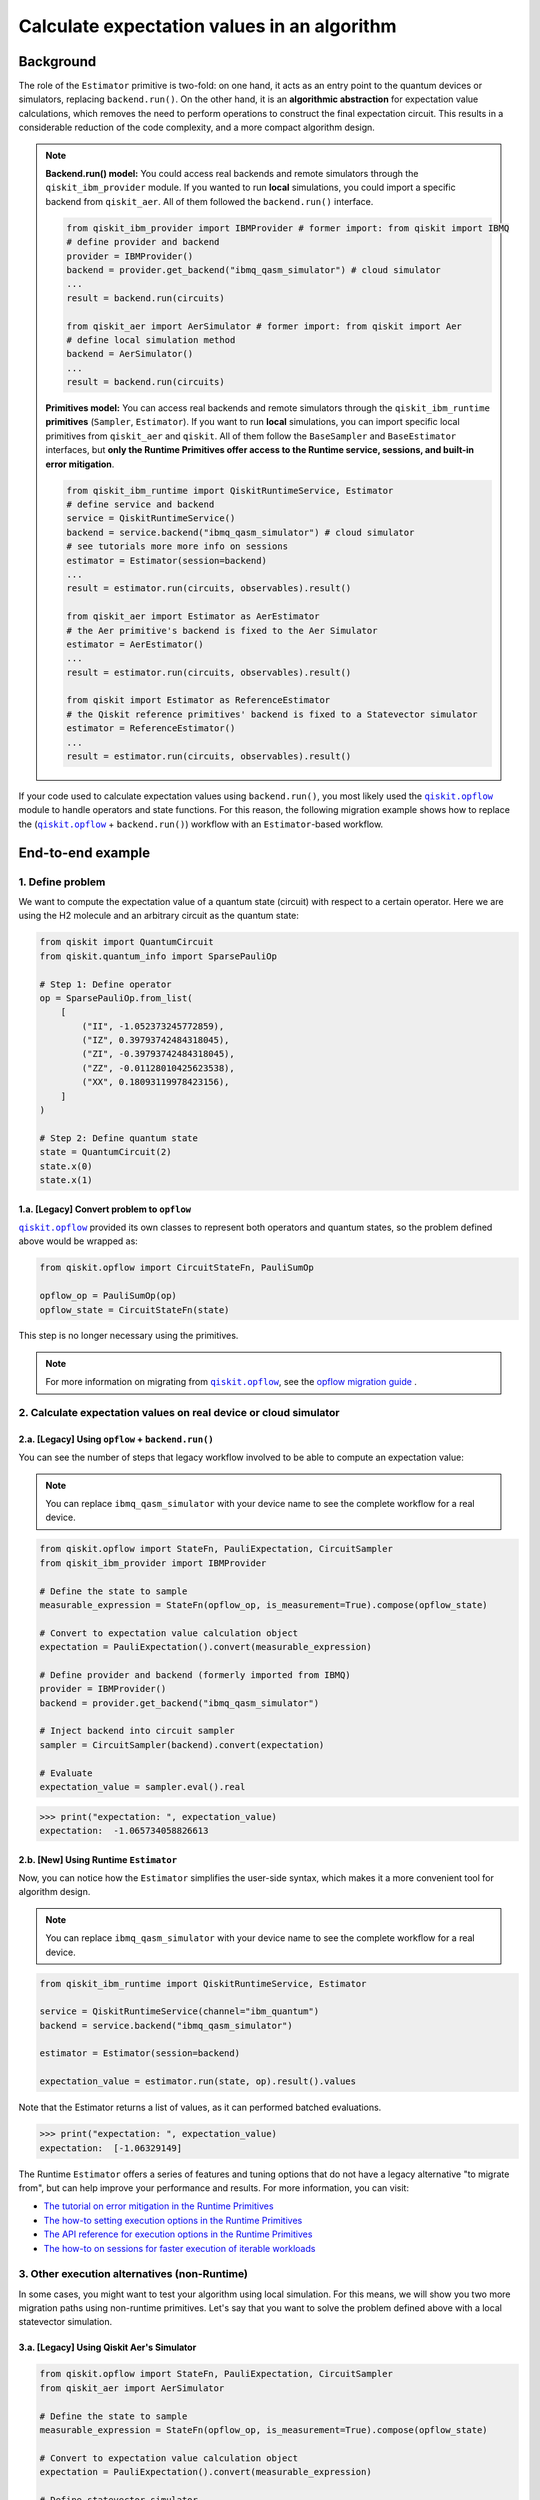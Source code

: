 Calculate expectation values in an algorithm
==============================================

Background
----------

.. |qiskit.opflow| replace:: ``qiskit.opflow``
.. _qiskit.opflow: https://qiskit.org/documentation/apidoc/opflow.html

.. |BaseEstimator| replace:: ``BaseEstimator``
.. _BaseEstimator: https://qiskit.org/documentation/stubs/qiskit.primitives.BaseEstimator.html

The role of the ``Estimator`` primitive is two-fold: on one hand, it acts as an entry point to the quantum devices or
simulators, replacing ``backend.run()``. On the other hand, it is an **algorithmic abstraction** for expectation
value calculations, which removes the need
to perform operations to construct the final expectation circuit. This results in a considerable reduction of the code
complexity, and a more compact algorithm design.

.. note::

    **Backend.run() model:** You could access real backends and remote simulators through the ``qiskit_ibm_provider``
    module. If you wanted to run **local** simulations, you could import a specific backend
    from ``qiskit_aer``. All of them followed the ``backend.run()`` interface.

    .. raw:: html

        <details>
        <summary><a>Code Example</a></summary>
        <br>

    .. code-block:: python

        from qiskit_ibm_provider import IBMProvider # former import: from qiskit import IBMQ
        # define provider and backend
        provider = IBMProvider()
        backend = provider.get_backend("ibmq_qasm_simulator") # cloud simulator
        ...
        result = backend.run(circuits)

        from qiskit_aer import AerSimulator # former import: from qiskit import Aer
        # define local simulation method
        backend = AerSimulator()
        ...
        result = backend.run(circuits)

    .. raw:: html

        </details>
        <br>

    **Primitives model:** You can access real backends and remote simulators through the ``qiskit_ibm_runtime``
    **primitives** (``Sampler``, ``Estimator``). If you want to run **local** simulations, you can import specific local primitives
    from ``qiskit_aer`` and ``qiskit``. All of them follow the ``BaseSampler`` and ``BaseEstimator`` interfaces, but
    **only the Runtime Primitives offer access to the Runtime service, sessions, and built-in error mitigation**.

    .. raw:: html

        <details>
        <summary><a>Code Example</a></summary>
        <br>

    .. code-block:: python

        from qiskit_ibm_runtime import QiskitRuntimeService, Estimator
        # define service and backend
        service = QiskitRuntimeService()
        backend = service.backend("ibmq_qasm_simulator") # cloud simulator
        # see tutorials more more info on sessions
        estimator = Estimator(session=backend)
        ...
        result = estimator.run(circuits, observables).result()

        from qiskit_aer import Estimator as AerEstimator
        # the Aer primitive's backend is fixed to the Aer Simulator
        estimator = AerEstimator()
        ...
        result = estimator.run(circuits, observables).result()

        from qiskit import Estimator as ReferenceEstimator
        # the Qiskit reference primitives' backend is fixed to a Statevector simulator
        estimator = ReferenceEstimator()
        ...
        result = estimator.run(circuits, observables).result()

    .. raw:: html

        </details>
        <br>

If your code used to calculate expectation values using ``backend.run()``, you most likely used the |qiskit.opflow|_
module to handle operators and state functions. For this reason, the following migration example shows how to replace
the (|qiskit.opflow|_ + ``backend.run()``) workflow with an ``Estimator``-based workflow.

End-to-end example
------------------

1. Define problem
~~~~~~~~~~~~~~~~~~

We want to compute the expectation value of a quantum state (circuit) with respect to a certain operator.
Here we are using the H2 molecule and an arbitrary circuit as the quantum state:

.. code-block:: python


    from qiskit import QuantumCircuit
    from qiskit.quantum_info import SparsePauliOp

    # Step 1: Define operator
    op = SparsePauliOp.from_list(
        [
            ("II", -1.052373245772859),
            ("IZ", 0.39793742484318045),
            ("ZI", -0.39793742484318045),
            ("ZZ", -0.01128010425623538),
            ("XX", 0.18093119978423156),
        ]
    )

    # Step 2: Define quantum state
    state = QuantumCircuit(2)
    state.x(0)
    state.x(1)

.. _a-legacy-opflow:

1.a. [Legacy] Convert problem to ``opflow``
###########################################

|qiskit.opflow|_ provided its own classes to represent both
operators and quantum states, so the problem defined above would be wrapped as:

.. code-block:: python

    from qiskit.opflow import CircuitStateFn, PauliSumOp

    opflow_op = PauliSumOp(op)
    opflow_state = CircuitStateFn(state)

This step is no longer necessary using the primitives.

.. note::

    For more information on migrating from |qiskit.opflow|_, see the `opflow migration guide <qisk.it/opflow_migration>`_ .

2. Calculate expectation values on real device or cloud simulator
~~~~~~~~~~~~~~~~~~~~~~~~~~~~~~~~~~~~~~~~~~~~~~~~~~~~~~~~~~~~~~~~~

2.a. [Legacy] Using ``opflow`` + ``backend.run()``
####################################################

You can see the number of steps that legacy workflow involved to be able to compute an expectation
value:

.. note::

    You can replace ``ibmq_qasm_simulator`` with your device name to see the
    complete workflow for a real device.

.. code-block:: python

    from qiskit.opflow import StateFn, PauliExpectation, CircuitSampler
    from qiskit_ibm_provider import IBMProvider

    # Define the state to sample
    measurable_expression = StateFn(opflow_op, is_measurement=True).compose(opflow_state)

    # Convert to expectation value calculation object
    expectation = PauliExpectation().convert(measurable_expression)

    # Define provider and backend (formerly imported from IBMQ)
    provider = IBMProvider()
    backend = provider.get_backend("ibmq_qasm_simulator")

    # Inject backend into circuit sampler
    sampler = CircuitSampler(backend).convert(expectation)

    # Evaluate
    expectation_value = sampler.eval().real

.. code-block:: python

    >>> print("expectation: ", expectation_value)
    expectation:  -1.065734058826613

2.b. [New] Using Runtime ``Estimator``
###########################################

Now, you can notice how the ``Estimator`` simplifies the user-side syntax, which makes it a more
convenient tool for algorithm design.

.. note::

    You can replace ``ibmq_qasm_simulator`` with your device name to see the
    complete workflow for a real device.

.. code-block:: python

    from qiskit_ibm_runtime import QiskitRuntimeService, Estimator

    service = QiskitRuntimeService(channel="ibm_quantum")
    backend = service.backend("ibmq_qasm_simulator")

    estimator = Estimator(session=backend)

    expectation_value = estimator.run(state, op).result().values

Note that the Estimator returns a list of values, as it can performed batched evaluations.

.. code-block:: python

    >>> print("expectation: ", expectation_value)
    expectation:  [-1.06329149]

The Runtime ``Estimator`` offers a series of features and tuning options that do not have a legacy alternative
"to migrate from",
but can help improve your performance and results. For more information, you can visit:

- `The tutorial on error mitigation in the Runtime Primitives <https://qiskit.org/documentation/partners/qiskit_ibm_runtime/tutorials/Error-Suppression-and-Error-Mitigation.html>`_
- `The how-to setting execution options in the Runtime Primitives <https://qiskit.org/documentation/partners/qiskit_ibm_runtime/how_to/options.html>`_
- `The API reference for execution options in the Runtime Primitives <https://qiskit.org/documentation/partners/qiskit_ibm_runtime/stubs/qiskit_ibm_runtime.options.Options.html#qiskit_ibm_runtime.options.Options>`_
- `The how-to on sessions for faster execution of iterable workloads <https://qiskit.org/documentation/partners/qiskit_ibm_runtime/how_to/run_session.html>`_


3. Other execution alternatives (non-Runtime)
~~~~~~~~~~~~~~~~~~~~~~~~~~~~~~~~~~~~~~~~~~~~~~

In some cases, you might want to test your algorithm using local simulation. For this means, we
will show you two more migration paths using non-runtime primitives. Let's say that you want to
solve the problem defined above with a local statevector simulation.

3.a. [Legacy] Using Qiskit Aer's Simulator
###########################################

.. code-block:: python

    from qiskit.opflow import StateFn, PauliExpectation, CircuitSampler
    from qiskit_aer import AerSimulator

    # Define the state to sample
    measurable_expression = StateFn(opflow_op, is_measurement=True).compose(opflow_state)

    # Convert to expectation value calculation object
    expectation = PauliExpectation().convert(measurable_expression)

    # Define statevector simulator
    simulator = AerSimulator(method="statevector", shots=100)

    # Inject backend into circuit sampler
    sampler = CircuitSampler(simulator).convert(expectation)

    # Evaluate
    expectation_value = sampler.eval().real

.. code-block:: python

    >>> print("expectation: ", expectation_value)
    expectation:  -1.0636533500290943


3.b. [New] Using Reference ``Estimator`` or Aer ``Estimator``
##############################################################

The Reference ``Estimator`` allows to perform either an exact or a shot-based noisy simulation based
on the ``Statevector`` class in the ``qiskit.quantum_info`` module.

.. code-block:: python

    from qiskit.primitives import Estimator

    estimator = Estimator()

    result = estimator.run(state, op).result().values

    # for shot-based simulation:
    expectation_value = estimator.run(state, op, shots=100).result().values

.. code-block:: python

    >>> print("expectation: ", expectation_value)
    expectation:  [-1.03134297]

You can still access the Aer Simulator through its dedicated
``Estimator``. This can come in handy for performing simulations with noise models. In this example,
the simulation method has been fixed to match the result from 3.a.

.. code-block:: python

    from qiskit_aer.primitives import Estimator # all that changes is the import!!!

    estimator = Estimator(run_options= {"method": "statevector"})

    result = estimator.run(state, op).result().values

    # for shot-based simulation:
    expectation_value = estimator.run(state, op, shots=100).result().values

.. code-block:: python

    >>> print("expectation: ", expectation_value)
    expectation:  [-1.06365335]

For more information on using the Aer Primitives, you can check out this
`VQE tutorial <https://qiskit.org/documentation/tutorials/algorithms/03_vqe_simulation_with_noise.html>`_ .

For more information on running noisy simulations with the **Runtime Pritives**, you can see this
`how-to <https://qiskit.org/documentation/partners/qiskit_ibm_runtime/how_to/noisy_simulators.html>`_.
